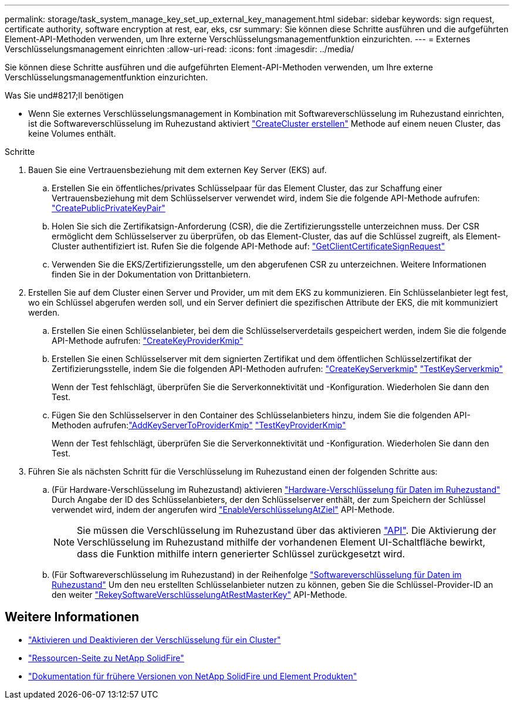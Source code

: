 ---
permalink: storage/task_system_manage_key_set_up_external_key_management.html 
sidebar: sidebar 
keywords: sign request, certificate authority, software encryption at rest, ear, eks, csr 
summary: Sie können diese Schritte ausführen und die aufgeführten Element-API-Methoden verwenden, um Ihre externe Verschlüsselungsmanagementfunktion einzurichten. 
---
= Externes Verschlüsselungsmanagement einrichten
:allow-uri-read: 
:icons: font
:imagesdir: ../media/


[role="lead"]
Sie können diese Schritte ausführen und die aufgeführten Element-API-Methoden verwenden, um Ihre externe Verschlüsselungsmanagementfunktion einzurichten.

.Was Sie und#8217;ll benötigen
* Wenn Sie externes Verschlüsselungsmanagement in Kombination mit Softwareverschlüsselung im Ruhezustand einrichten, ist die Softwareverschlüsselung im Ruhezustand aktiviert link:../api/reference_element_api_createcluster.html["CreateCluster erstellen"] Methode auf einem neuen Cluster, das keine Volumes enthält.


.Schritte
. Bauen Sie eine Vertrauensbeziehung mit dem externen Key Server (EKS) auf.
+
.. Erstellen Sie ein öffentliches/privates Schlüsselpaar für das Element Cluster, das zur Schaffung einer Vertrauensbeziehung mit dem Schlüsselserver verwendet wird, indem Sie die folgende API-Methode aufrufen: link:../api/reference_element_api_createpublicprivatekeypair.html["CreatePublicPrivateKeyPair"]
.. Holen Sie sich die Zertifikatsign-Anforderung (CSR), die die Zertifizierungsstelle unterzeichnen muss. Der CSR ermöglicht dem Schlüsselserver zu überprüfen, ob das Element-Cluster, das auf die Schlüssel zugreift, als Element-Cluster authentifiziert ist. Rufen Sie die folgende API-Methode auf: link:../api/reference_element_api_getclientcertificatesignrequest.html["GetClientCertificateSignRequest"]
.. Verwenden Sie die EKS/Zertifizierungsstelle, um den abgerufenen CSR zu unterzeichnen. Weitere Informationen finden Sie in der Dokumentation von Drittanbietern.


. Erstellen Sie auf dem Cluster einen Server und Provider, um mit dem EKS zu kommunizieren. Ein Schlüsselanbieter legt fest, wo ein Schlüssel abgerufen werden soll, und ein Server definiert die spezifischen Attribute der EKS, die mit kommuniziert werden.
+
.. Erstellen Sie einen Schlüsselanbieter, bei dem die Schlüsselserverdetails gespeichert werden, indem Sie die folgende API-Methode aufrufen: link:../api/reference_element_api_createkeyproviderkmip.html["CreateKeyProviderKmip"]
.. Erstellen Sie einen Schlüsselserver mit dem signierten Zertifikat und dem öffentlichen Schlüsselzertifikat der Zertifizierungsstelle, indem Sie die folgenden API-Methoden aufrufen: link:../api/reference_element_api_createkeyserverkmip.html["CreateKeyServerkmip"]
link:../api/reference_element_api_testkeyserverkmip.html["TestKeyServerkmip"]
+
Wenn der Test fehlschlägt, überprüfen Sie die Serverkonnektivität und -Konfiguration. Wiederholen Sie dann den Test.

.. Fügen Sie den Schlüsselserver in den Container des Schlüsselanbieters hinzu, indem Sie die folgenden API-Methoden aufrufen:link:../api/reference_element_api_addkeyservertoproviderkmip.html["AddKeyServerToProviderKmip"]
link:../api/reference_element_api_testkeyproviderkmip.html["TestKeyProviderKmip"]
+
Wenn der Test fehlschlägt, überprüfen Sie die Serverkonnektivität und -Konfiguration. Wiederholen Sie dann den Test.



. Führen Sie als nächsten Schritt für die Verschlüsselung im Ruhezustand einen der folgenden Schritte aus:
+
.. (Für Hardware-Verschlüsselung im Ruhezustand) aktivieren link:../concepts/concept_solidfire_concepts_security.html["Hardware-Verschlüsselung für Daten im Ruhezustand"] Durch Angabe der ID des Schlüsselanbieters, der den Schlüsselserver enthält, der zum Speichern der Schlüssel verwendet wird, indem der angerufen wird link:../api/reference_element_api_enableencryptionatrest.html["EnableVerschlüsselungAtZiel"] API-Methode.
+

NOTE: Sie müssen die Verschlüsselung im Ruhezustand über das aktivieren link:../api/reference_element_api_enableencryptionatrest.html["API"]. Die Aktivierung der Verschlüsselung im Ruhezustand mithilfe der vorhandenen Element UI-Schaltfläche bewirkt, dass die Funktion mithilfe intern generierter Schlüssel zurückgesetzt wird.

.. (Für Softwareverschlüsselung im Ruhezustand) in der Reihenfolge link:../concepts/concept_solidfire_concepts_security.html["Softwareverschlüsselung für Daten im Ruhezustand"] Um den neu erstellten Schlüsselanbieter nutzen zu können, geben Sie die Schlüssel-Provider-ID an den weiter link:../api/reference_element_api_rekeysoftwareencryptionatrestmasterkey.html["RekeySoftwareVerschlüsselungAtRestMasterKey"] API-Methode.




[discrete]
== Weitere Informationen

* link:task_system_manage_cluster_enable_and_disable_encryption_for_a_cluster.html["Aktivieren und Deaktivieren der Verschlüsselung für ein Cluster"]
* https://www.netapp.com/data-storage/solidfire/documentation/["Ressourcen-Seite zu NetApp SolidFire"^]
* https://docs.netapp.com/sfe-122/topic/com.netapp.ndc.sfe-vers/GUID-B1944B0E-B335-4E0B-B9F1-E960BF32AE56.html["Dokumentation für frühere Versionen von NetApp SolidFire und Element Produkten"^]

